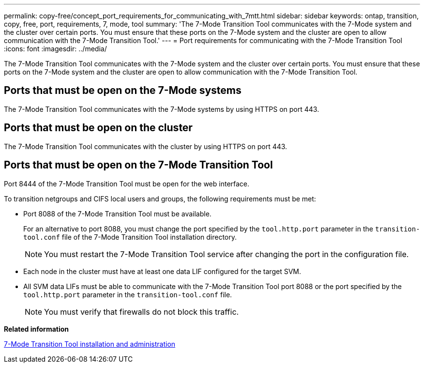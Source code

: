 ---
permalink: copy-free/concept_port_requirements_for_communicating_with_7mtt.html
sidebar: sidebar
keywords: ontap, transition, copy, free, port, requirements, 7, mode, tool
summary: 'The 7-Mode Transition Tool communicates with the 7-Mode system and the cluster over certain ports. You must ensure that these ports on the 7-Mode system and the cluster are open to allow communication with the 7-Mode Transition Tool.'
---
= Port requirements for communicating with the 7-Mode Transition Tool
:icons: font
:imagesdir: ../media/

[.lead]
The 7-Mode Transition Tool communicates with the 7-Mode system and the cluster over certain ports. You must ensure that these ports on the 7-Mode system and the cluster are open to allow communication with the 7-Mode Transition Tool.

== Ports that must be open on the 7-Mode systems

The 7-Mode Transition Tool communicates with the 7-Mode systems by using HTTPS on port 443.

== Ports that must be open on the cluster

The 7-Mode Transition Tool communicates with the cluster by using HTTPS on port 443.

== Ports that must be open on the 7-Mode Transition Tool

Port 8444 of the 7-Mode Transition Tool must be open for the web interface.

To transition netgroups and CIFS local users and groups, the following requirements must be met:

* Port 8088 of the 7-Mode Transition Tool must be available.
+
For an alternative to port 8088, you must change the port specified by the `tool.http.port` parameter in the `transition-tool.conf` file of the 7-Mode Transition Tool installation directory.
+
NOTE: You must restart the 7-Mode Transition Tool service after changing the port in the configuration file.

* Each node in the cluster must have at least one data LIF configured for the target SVM.
* All SVM data LIFs must be able to communicate with the 7-Mode Transition Tool port 8088 or the port specified by the `tool.http.port` parameter in the `transition-tool.conf` file.
+
NOTE: You must verify that firewalls do not block this traffic.

*Related information*

http://docs.netapp.com/ontap-9/topic/com.netapp.doc.dot-7mtt-isg/home.html[7-Mode Transition Tool installation and administration]
